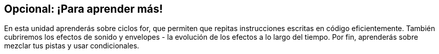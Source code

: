 [[optional]]
== Opcional: ¡Para aprender más!

:nofooter:

En esta unidad aprenderás sobre ciclos for, que permiten que repitas instrucciones escritas en código eficientemente. También cubriremos los efectos de sonido y envelopes - la evolución de los efectos a lo largo del tiempo. Por fin, aprenderás sobre mezclar tus pistas y usar condicionales.